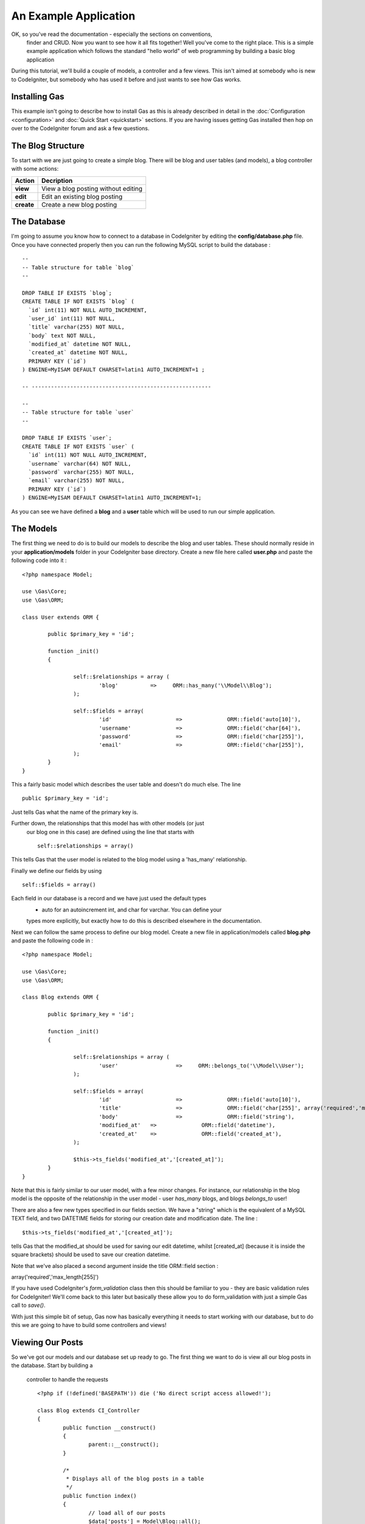 .. Gas ORM documentation [example]

An Example Application
========================

OK, so you've read the documentation - especially the sections on conventions,
 finder and CRUD.  Now you want to see how it all fits together! Well you've 
 come to the right place.  This is a simple example application which follows 
 the standard "hello world" of web programming by building a basic blog 
 application

During this tutorial, we'll build a couple of models, a controller and a few 
views.  This isn't aimed at somebody who is new to CodeIgniter, but somebody 
who has used it before and just wants to see how Gas works.


Installing Gas
++++++++++++++

This example isn't going to describe how to install Gas as this is already 
described in detail in the :doc:`Configuration <configuration>` and 
:doc:`Quick Start <quickstart>` sections.  If you are having issues getting 
Gas installed then hop on over to the CodeIgniter forum and ask a few 
questions.

The Blog Structure
++++++++++++++++++

To start with we are just going to create a simple blog.  There will be blog 
and user tables (and models), a blog controller with some actions:

+------------------+-------------------------------------------+
|    **Action**    |              **Decription**               |
+==================+===========================================+
|     **view**     | View a blog posting without editing       |
+------------------+-------------------------------------------+
|     **edit**     | Edit an existing blog posting             |
+------------------+-------------------------------------------+
|    **create**    | Create a new blog posting                 |
+------------------+-------------------------------------------+


The Database
++++++++++++

I'm going to assume you know how to connect to a database in CodeIgniter by 
editing the **config/database.php** file.  Once you have connected properly 
then you can run the following MySQL script to build the database :  ::

	--
	-- Table structure for table `blog`
	--

	DROP TABLE IF EXISTS `blog`;
	CREATE TABLE IF NOT EXISTS `blog` (
	  `id` int(11) NOT NULL AUTO_INCREMENT,
	  `user_id` int(11) NOT NULL,
	  `title` varchar(255) NOT NULL,
	  `body` text NOT NULL,
	  `modified_at` datetime NOT NULL,
	  `created_at` datetime NOT NULL,
	  PRIMARY KEY (`id`)
	) ENGINE=MyISAM DEFAULT CHARSET=latin1 AUTO_INCREMENT=1 ;

	-- --------------------------------------------------------

	--
	-- Table structure for table `user`
	--

	DROP TABLE IF EXISTS `user`;
	CREATE TABLE IF NOT EXISTS `user` (
	  `id` int(11) NOT NULL AUTO_INCREMENT,
	  `username` varchar(64) NOT NULL,
	  `password` varchar(255) NOT NULL,
	  `email` varchar(255) NOT NULL,
	  PRIMARY KEY (`id`)
	) ENGINE=MyISAM DEFAULT CHARSET=latin1 AUTO_INCREMENT=1;



As you can see we have defined a **blog** and a **user** table which will be 
used to run our simple application.


The Models
+++++++++++

The first thing we need to do is to build our models to describe the blog and 
user tables.  These should normally reside in your **application/models** 
folder in your CodeIgniter base directory.  Create a new file here called 
**user.php** and paste the following code into it : ::

	<?php namespace Model;

	use \Gas\Core;
	use \Gas\ORM;

	class User extends ORM {
		
		public $primary_key = 'id';
		
		function _init()
		{
			
			self::$relationships = array (
				'blog'          =>     ORM::has_many('\\Model\\Blog');
			);
			
			self::$fields = array(
				'id' 			=> 		ORM::field('auto[10]'),
				'username' 		=> 		ORM::field('char[64]'),
				'password' 		=> 		ORM::field('char[255]'),
				'email' 		=> 		ORM::field('char[255]'),
			);
		}
	}

This a fairly basic model which describes the user table and doesn't do much 
else.  The line ::

	public $primary_key = 'id';

Just tells Gas what the name of the primary key is. 

Further down, the relationships that this model has with other models (or just
 our blog one in this case) are defined using the line that starts with ::

	self::$relationships = array()
	
This tells Gas that the user model is related to the blog model using a 
'has_many' relationship.

Finally we define our fields by using ::

	self::$fields = array()

Each field in our database is a record and we have just used the default types
 - auto for an autoincrement int, and char for varchar.  You can define your 
 types more explicitly, but exactly how to do this is described elsewhere in 
 the documentation.

Next we can follow the same process to define our blog model.  Create a new 
file in application/models called **blog.php** and paste the following code 
in : ::

	<?php namespace Model;

	use \Gas\Core;
	use \Gas\ORM;

	class Blog extends ORM {
		
		public $primary_key = 'id';
		
		function _init()
		{
			
			self::$relationships = array (
				'user'          	=>     ORM::belongs_to('\\Model\\User');
			);
			
			self::$fields = array(
				'id' 			=> 		ORM::field('auto[10]'),
				'title' 		=> 		ORM::field('char[255]', array('required','max_length[255]')),
				'body'	 		=> 		ORM::field('string'),
				'modified_at'	=>		ORM::field('datetime'),
				'created_at'	=>		ORM::field('created_at'),
			);
			
			$this->ts_fields('modified_at','[created_at]');
		}
	}

Note that this is fairly similar to our user model, with a few minor changes.  
For instance, our relationship in the blog model is the opposite of the 
relationship in the user model - user *has_many* blogs, and blogs 
*belongs_to* user!

There are also a few new types specified in our fields section.  We have a 
"string" which is the equivalent of a MySQL TEXT field, and two DATETIME 
fields for storing our creation date and modification date.  The line : ::

	$this->ts_fields('modified_at','[created_at]');

tells Gas that the modified_at should be used for saving our edit datetime, 
whilst [created_at] (because it is inside the square brackets) should be 
used to save our creation datetime.

Note that we've also placed a second argument inside the title 
ORM::field section : ::

array('required','max_length[255]')

If you have used CodeIgniter's *form_validation* class then this should be 
familiar to you - they are basic validation rules for CodeIgniter! We'll come 
back to this later but basically these allow you to do form_validation with 
just a simple Gas call to *save()*. 

With just this simple bit of setup, Gas now has basically everything it needs 
to start working with our database, but to do this we are going to have to 
build some controllers and views!


Viewing Our Posts
+++++++++++++++++

So we've got our models and our database set up ready to go.  The first thing 
we want to do is view all our blog posts in the database.  Start by building a
 controller to handle the requests ::

	<?php if (!defined('BASEPATH')) die ('No direct script access allowed!'); 
	
	class Blog extends CI_Controller
	{
		public function __construct()
		{
			parent::__construct();
		}

		/*
		 * Displays all of the blog posts in a table
		 */
		public function index()
		{
			// load all of our posts
			$data['posts'] = Model\Blog::all();

			// build our blog table
			$data['content'] = $this->load->view('view_many_posts', $data, TRUE);

			// show the main template
			$this->load->view('main_template', $data, TRUE);
		}
	}

Not a whole lot happening here - we define a controller, call the parent 
constructor and then build a simple index function which gets all our blog 
posts from the database and displays them.  The line ::

	$data['posts'] = Model\Blog::all();

Is where all the magic happens.  Note that we can use all the CodeIgniter 
Active Record calls, so for instance if we wanted the last five created posts 
we could modify this line to be ::

	$data['posts'] = Model\Blog::limit(5)->order_by('created_at', 'DESC')->all();

Of course you know as well as I do that if we load up 
http://{your base path}/index.php/blog/ we'll just get a whole bunch of errors
saying our views aren't found.  Some basic views we could have are given 
below: ::

	<!-- view_many_posts.php -->
	<table>
		<thead>
			<tr>
				<th>Post ID</th>
				<th>Post Title</th>
				<th>&nbsp;</th>
			</tr>
		</thead>
		<tbody>
			<?php foreach($posts as $post) : ?>
			<tr>
				<td><?php echo $post->id; ?></td>
				<td><?php echo $post->title; ?></td>
				<td><?php echo anchor('blog/view/'.$post->id,'Read More'); ?></td>
			</tr>
			<?php endforeach; ?>
		</tbody>		
	</table>
	<!-- End view_many_posts.php -->

Our main template could be something like ::

	<!-- main_template.php -->
	<html>
		<head>
			<title>Our Awesome Blog using GasORM</title>
		</head>
		<body>
			<div id="content">
				<?php echo $content; ?>
			</div>
		</body>
	</html>
	<!-- End main_template.php -->


Creating And Editing A Post
+++++++++++++++++++++++++++

I generally put these in the same basket, as I think it makes for a cleaner 
and more uniform interface and a minimum of code. Lets add a couple of 
functions to our controller.  Assume as well that we have a login/auth 
system that has saved our current user's id at 
**$this->session->userdata('user_id');** ::

	public function create()
	{
		// create a new blog object
		$post = new Model\Blog();
		
		// set the default information
		$post->user_id = $this->session->userdata('user_id');
		$post->title = 'New Post';
		
		// save the blog post to the database
		$post->save();
		
		// get the last id
		$post_id = Model\Blog::last_created()->id;
		
		// redirect to the edit screen
		redirect('blog/edit/'.$post_id);
	}

This is our post creation function.  It creates a new record, sets some 
default data and saves it to the database. It then redirects to the edit page
where more detailed information can be added.  

The edit function looks like this: ::

	public function edit($id = 0)
	{
		$data['post'] = Model\Blog::find($id);
		
		// if we couldn't find a post, redirect
		if (is_null($data['post']))
		{
			redirect('blog');
		}
		
		// check if we have posted data - i.e. hit save
		if ($_POST)
		{
			// parse the post data
			$data['post']->title = $this->input->post('title');
			$data['post']->body = $this->input->post('body');
			
			// try to save the record, running inbuilt validation
			if ($data['post']->save(TRUE))
			{
				// validation successful
				$this->session->set_flashdata('success','Successfully saved record');
				redirect('blog/view/'.$data['post']->id);
			}
		}
		
		// validation unsuccessful or no data posted, show the form
		$data['content'] = $this->load->view('edit_post', $data, TRUE);
		$this->load->view('main_template', $data);
	}



Viewing A Single Post
+++++++++++++++++++++

We need to add a little bit to our blog controller to allow us to view a 
single post ::

	/*
	 * Displays a single posting in detail
	 */
	public function view($id = 0) 
	{
		// start by trying to find a blog object
		// with our passed ID.  If no object is 
		// found, GAS just returns NULL
		$data['post'] = Model\Blog::find($id);

		// check our blog is not null
		if (is_null($data['post'])) 
		{
			show_404();
			return;
		}

		// load the blog post table
		$data['content'] = $this->load->view('view_one_post', $data, TRUE);

		// view the master template
		$this->load->view('main_template', $data);
	}


Editing A Post
++++++++++++++



Some More Advanced Options
++++++++++++++++++++++++++

What we have done so far only shows a little bit of the power of Gas, but in 
reality there is a lot more that can be done with this template.  If for 
instance we wanted to display posts by a given author, we could create a 
function in our blog controller similar to the *view($id)* function but with 
our line: 

	$data['posts'] = Model\Blog::find($id);

Replaced by something something like ::

	$data['posts'] = Model\Blog::order_by('created_at','DESC')->find_by_user_id($author_id);

Here we are using the *find_by_column* function where our column is *user_id*,
 mixed with some CodeIgniter active record code.  Equally, we could use ::

	$data['user'] = Model\User::with('blog')->all();

This *eager loads* a user model joined with the relevant blog records.  We 
could then access our blog records by calling ::

	$data['posts'] = $data['user']->blog();

Gas also comes bundled with a number of extensions which make building views 
even easier.  Much of what we did in our *view_many_posts.php* view file can 
be done with a single line of code from the html extension.  Have a look at 
the documentation for more information.